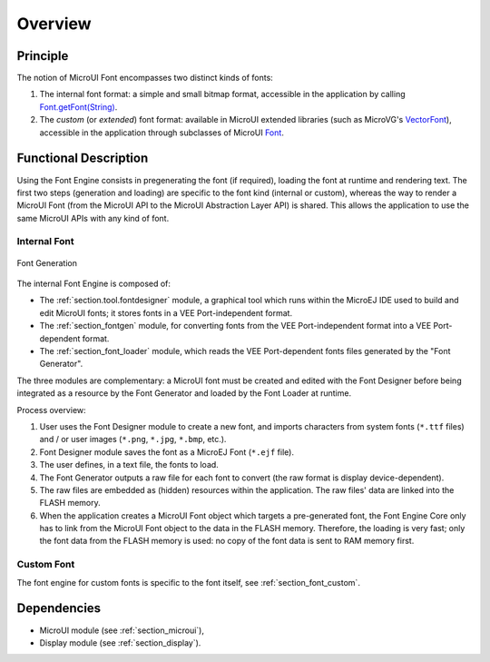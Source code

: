 
========
Overview
========

Principle
=========

The notion of MicroUI Font encompasses two distinct kinds of fonts:

1. The internal font format: a simple and small bitmap format, accessible in the application by calling `Font.getFont(String)`_.
2. The *custom* (or *extended*) font format: available in MicroUI extended libraries (such as MicroVG's `VectorFont`_), accessible in the application through subclasses of MicroUI `Font`_.

.. _section_font_core_process:

Functional Description
======================

Using the Font Engine consists in pregenerating the font (if required), loading the font at runtime and rendering text.
The first two steps (generation and loading) are specific to the font kind (internal or custom), whereas the way to render a MicroUI Font (from the MicroUI API to the MicroUI Abstraction Layer API) is shared. 
This allows the application to use the same MicroUI APIs with any kind of font.

Internal Font
-------------

.. figure:: images/font-process2.*
   :alt: Font Generation
   :width: 800px
   :align: center

   Font Generation


The internal Font Engine is composed of:

* The :ref:`section.tool.fontdesigner` module, a graphical tool which runs within the MicroEJ IDE used to build and edit MicroUI fonts; it stores fonts in a VEE Port-independent format.
* The :ref:`section_fontgen` module, for converting fonts from the VEE Port-independent format into a VEE Port-dependent format.
* The :ref:`section_font_loader` module, which reads the VEE Port-dependent fonts files generated by the "Font Generator".

The three modules are complementary: a MicroUI font must be created and edited with the Font Designer before being integrated as a resource by the Font Generator and loaded by the Font Loader at runtime.

Process overview:

1. User uses the Font Designer module to create a new font, and imports
   characters from system fonts (``*.ttf`` files) and / or user images
   (``*.png``, ``*.jpg``, ``*.bmp``, etc.).

2. Font Designer module saves the font as a MicroEJ Font (``*.ejf``
   file).

3. The user defines, in a text file, the fonts to load.

4. The Font Generator outputs a raw file for each font to convert (the
   raw format is display device-dependent).

5. The raw files are embedded as (hidden) resources within the application. The raw files' data are linked into the FLASH memory.

6. When the application creates a MicroUI Font object
   which targets a pre-generated font, the Font Engine Core only has to
   link from the MicroUI Font object to the data in the FLASH
   memory. Therefore, the loading is very fast; only the font data from
   the FLASH memory is used: no copy of the font data is sent to RAM
   memory first.

Custom Font
-----------

The font engine for custom fonts is specific to the font itself, see :ref:`section_font_custom`.

Dependencies
============

-  MicroUI module (see :ref:`section_microui`),
-  Display module (see :ref:`section_display`).

.. _Font.getFont(String): https://repository.microej.com/javadoc/microej_5.x/apis/ej/microui/display/Font.html#getFont-java.lang.String-
.. _Font: https://repository.microej.com/javadoc/microej_5.x/apis/ej/microui/display/Font.html#
.. _VectorFont: https://repository.microej.com/javadoc/microej_5.x/apis/ej/microvg/VectorFont.html#

..
   | Copyright 2008-2024, MicroEJ Corp. Content in this space is free 
   for read and redistribute. Except if otherwise stated, modification 
   is subject to MicroEJ Corp prior approval.
   | MicroEJ is a trademark of MicroEJ Corp. All other trademarks and 
   copyrights are the property of their respective owners.

